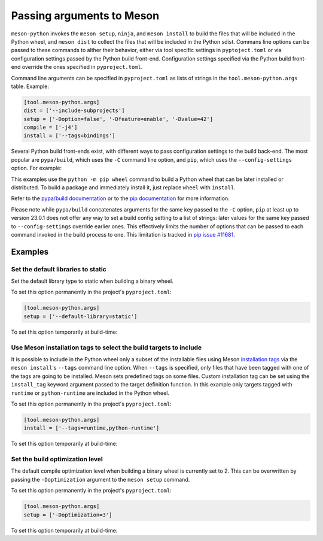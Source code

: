 .. SPDX-FileCopyrightText: 2023 The meson-python developers
..
.. SPDX-License-Identifier: MIT

.. _how-to-guides-meson-args:

**************************
Passing arguments to Meson
**************************

``meson-python`` invokes the ``meson setup``, ``ninja``, and ``meson
install`` to build the files that will be included in the Python
wheel, and ``meson dist`` to collect the files that will be included
in the Python sdist. Commans line options can be passed to these
commands to alther their behavior, either via tool specific settings
in ``pyptoject.toml`` or via configuration settings passed by the
Python build front-end. Configuration settings specified via the
Python build front-end override the ones specified in
``pyproject.toml``.

Command line arguments can be specified in ``pyproject.toml`` as lists
of strings in the ``tool.meson-python.args`` table. Example:

.. code-block:: toml

   [tool.meson-python.args]
   dist = ['--include-subprojects']
   setup = ['-Doption=false', '-Dfeature=enable', '-Dvalue=42']
   compile = ['-j4']
   install = ['--tags=bindings']


Several Python build front-ends exist, with different ways to pass
configuration settings to the build back-end. The most popular are
``pypa/build``, which uses the ``-C`` command line option, and
``pip``, which uses the ``--config-settings`` option. For example:

.. tab-set::

    .. tab-item:: pypa/buid
        :sync: key_pypa_build

	.. code-block:: console

	   $ python -m build \
               -Csetup-args="-Doption=true" \
               -Csetup-args="-Dvalue=1" \
               -Ccompile-args="-j6"

    .. tab-item:: pip
        :sync: key_pip

	.. code-block:: console

	   $ python -m pip wheel . \
               --config-settings=setup-args="-Doption=disable" \
               --config-settings=compile-args="-j6"

This examples use the ``python -m pip wheel`` command to build a
Python wheel that can be later installed or distributed. To build a
package and immediately install it, just replace ``wheel`` with
``install``.

Refer to the `pypa/build documentation`_ or to the `pip
documentation`_ for more information.

.. _pypa/build documentation: https://pypa-build.readthedocs.io/en/stable/
.. _pip documentation: https://pip.pypa.io/


Please note while ``pypa/build`` concatenates arguments for the same
key passed to the ``-C`` option, ``pip`` at least up to version 23.0.1
does not offer any way to set a build config setting to a list of
strings: later values for the same key passed to ``--config-settings``
override earlier ones. This effectively limits the number of options
that can be passed to each command invoked in the build process to
one. This limitation is tracked in `pip issue #11681`_.

.. _pip issue #11681: https://github.com/pypa/pip/issues/11681


Examples
========

Set the default libraries to static
-----------------------------------

Set the default library type to static when building a binary wheel.

To set this option permanently in the project's ``pyproject.toml``:

.. code-block:: toml

   [tool.meson-python.args]
   setup = ['--default-library=static']

To set this option temporarily at build-time:

.. tab-set::

    .. tab-item:: pypa/build
        :sync: key_pypa_build

        .. code-block:: console

           $ python -m build -Csetup-args="--default-library=static" .

    .. tab-item:: pip
        :sync: key_pip

        .. code-block:: console

	   $ python -m pip wheel . --config-settings=setup-args="--default-library=static" .


Use Meson installation tags to select the build targets to include
------------------------------------------------------------------

It is possible to include in the Python wheel only a subset of the
installable files using Meson `installation tags`_ via the ``meson
install``'s ``--tags`` command line option. When ``--tags`` is
specified, only files that have been tagged with one of the tags are
going to be installed. Meson sets predefined tags on some
files. Custom installation tag can be set using the ``install_tag``
keyword argument passed to the target definition function.  In this
example only targets tagged with ``runtime`` or ``python-runtime`` are
included in the Python wheel.

.. _installation tags: https://mesonbuild.com/Installing.html#installation-tags

To set this option permanently in the project's ``pyproject.toml``:

.. code-block:: toml

   [tool.meson-python.args]
   install = ['--tags=runtime,python-runtime']

To set this option temporarily at build-time:

.. tab-set::

    .. tab-item:: pypa/build
        :sync: key_pypa_build

        .. code-block:: console

	   $ python -m build -install-args="--tags=runtime,python-runtime" .

    .. tab-item:: pip
        :sync: key_pip

        .. code-block:: console

	   $ python -m pip wheel . --config-settings=install-args="--tags=runtime,python-runtime" .


Set the build optimization level
--------------------------------

The default compile optimization level when building a binary wheel is
currently set to 2. This can be overwritten by passing the
``-Doptimization`` argument to the ``meson setup`` command.

To set this option permanently in the project's ``pyproject.toml``:

.. code-block:: toml

   [tool.meson-python.args]
   setup = ['-Doptimization=3']

To set this option temporarily at build-time:

.. tab-set::

    .. tab-item:: pypa/build
        :sync: key_pypa_build

        .. code-block:: console

	   $ python -m build -Csetup-args="-Doptimization=3" .

    .. tab-item:: pip
        :sync: key_pip

        .. code-block:: console

	   $ python -m pip wheel . --config-settings=setup-args="-Doptimization=3" .
